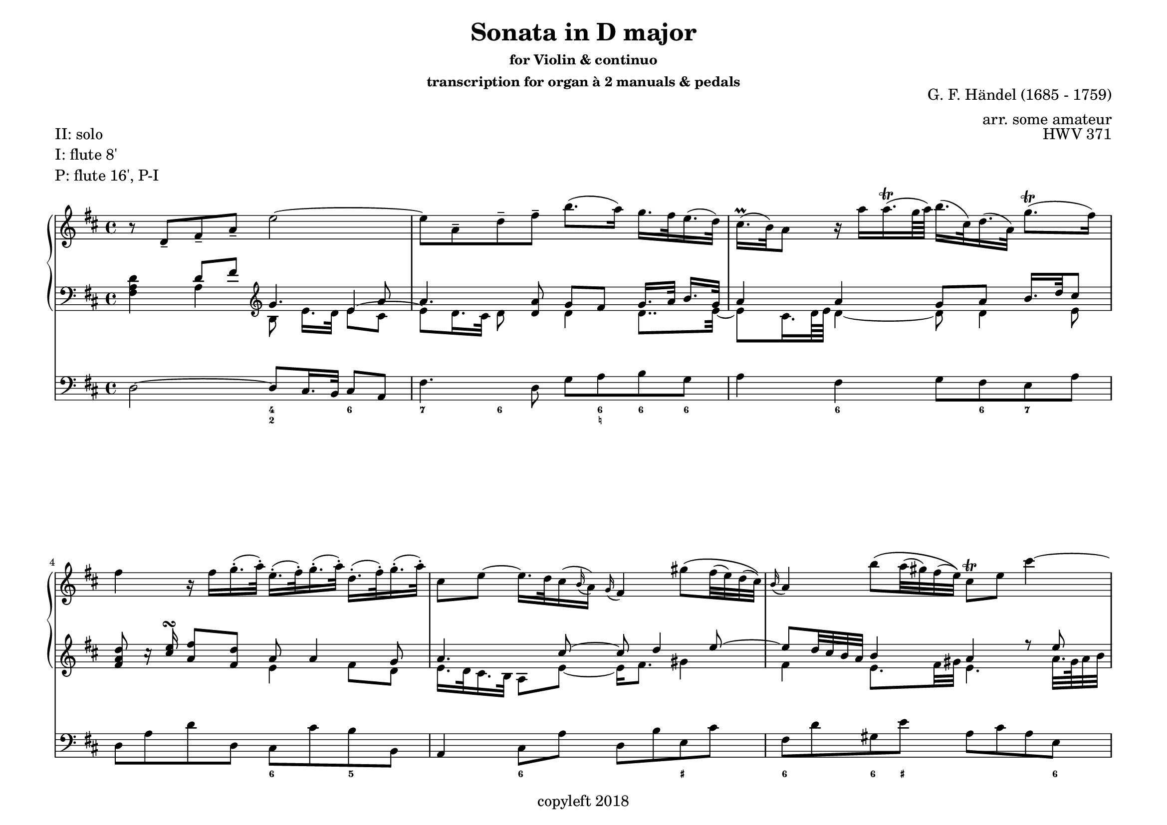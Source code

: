   \header {
    title = "Sonata in D major"
    subsubtitle = \markup \center-column { "for Violin & continuo"
					"transcription for organ à 2 manuals & pedals" }
	piece = 	\markup \column { "II: solo" "I: flute 8'" "P: flute 16', P-I " }
    composer = "G. F. Händel (1685 - 1759)"     
    arranger = "arr. some amateur"
	opus = "HWV 371"
    copyright = "copyleft 2018"
  }

\paper {
  #(set-paper-size "a4landscape")
  system-count = #8
}

global = {\key d \major}

soloMusic = {
    r8 d-- fis-- a-- e'2~ | e8 a,-- d-- fis-- b8. (a16) g16. fis32 e16. (d32) |
    cis16.\prall (b32) a8 r16 a' a16.\trill (g64 a) b16. (cis,32) d16. (a32) g'8.\trill ( fis16 )|
    fis4 r16 fis g16.-. (a32-.) e16.-. (fis32-.) g16.-. (a32-.) d,16.-. (fis32-.) g16.-. (a32-.) |
    cis,8 e ~ e16. d32 cis16 ( \appoggiatura b a16) \appoggiatura g fis4
    gis'8 \(fis32 (e) d (cis)\) | \appoggiatura b16 a4 b'8 \(a32 (gis) fis (e)\) cis8\trill e cis'4~ |
    cis8 a32. (gis64 a32 b) cis4 ~ (cis16. [fis,32]) fis\trill (e fis16) d'8. 
    \appoggiatura cis16 b | gis16.\trill (e32) b'8~ b16 e, 
    d16.\trill (cis32) d16. (b'32) cis,16.\trill (b32) cis16. (a'32) b,16.\trill (a32) 
    gis16 e d'8~(d16. e,32-.) b'16.-. (d32-.) cis16 (a') fis (e32 d) cis8 [ \grace {a16 ^\( b cis} b16.\trill a32] \)|
    a4 r r2 | R1 | r8 a,-- cis-- e-- b'2 ~| b8 e,-- a-- cis-- fis8. (e16) d16. cis32 b16.-. (a32-.) |
    gis16.-.\trill (fis32-.) e8 gis'4~ gis8 b,~b16 b' a16.\trill\prall-. (gis32-.) |
    a8 cis, e4~(e16 g) fis16. e32 cis'8. (e,16) | d8 d'16.-. (cis32-.) b4 ~
    (b16. [a32 ]) g (fis e16) d8 cis16.\trill (b32) | b8 d16.( cis32)
    cis8 e16. (d32) d8. (e64 fis g32) e8.\prall (fis16) | fis8. cis'16 
    d8  \tuplet 3/2 {cis16--( b-- ais--)} b8 fis ~ \(fis dis16. (e32)\) |
    e8. (b'16) d,8.\prall (cis16) cis8. (a'16) g8.\prall (fis16) |
	fis8 d,-- [fis-- a--] c4~ c16 a' (fis d ) |
    b8 g-- [b-- d-- ] b'8. (a16) g16. fis32 e16.-. (d32-.) | cis8 a-- [cis-- e--]
    cis'8. (b16) a16. g32 fis16.-. (e32-.) | d16.-.\prall (cis32-.) d8 r d g4. fis16 e |
    fis4. e16 d cis8 d r g, | fis8. (e16) e8.\trill (d16) d8. a'16 gis16. (b32) d8 |
    r16 b' cis16. d32 << {gis,8. a16 a2\fermata} \\ {d,4 cis2} >>
    }

continuoMusicOne = \relative c { \global \clef bass 
    s4 d'8 fis \clef violin g4. a8 a4. <d, a'>8 g8 fis g16. [a32] b16. g32 |
    a4 a g8 a b16. d32 cis8 | <fis, a d>8 c'16\rest <cis e>\turn <a fis'>8 <fis d'> a8 a4 g8 |
    a4. cis8~ cis d4 e8 ~ | e8 d32 cis b a b4 a r8 e' | cis4 a~ a8 b4 cis16 d | 
	<gis, b e>8 d'16. cis32 <b d>8 a b a16. gis32 a8 gis16. fis32 |
	e8 b'16. a32 b4 a8 a4 gis8 | a8 a [cis e] cis'2 ~ cis8
	fis,, [b d] ~ d16. e32 cis16. d32 <a cis>8 <gis b>\trill \once \stemDown <cis, e a>4
	b'\rest <d, fis>4 e8 fis16. gis32 ~ gis8 a16 gis a8 <e a> a4. r8|
	r4 b4 r4 r8 b | a4 s8 g g (fis) r <fis cis'> | cis'16 (b8) b16~ b8. a16 g16 a b4 ais8 |
	b4 a\rest b8\rest fis8 g b | ais4 b8\rest e d \tuplet 3/2 {cis16 b ais} b8 a
	b8 b16 cis d8 b cis8 a b a | a4 b\rest b8\rest fis16. g32 a16. [b32] <fis c'>16 <g b>32 <fis a> |
	g4 b\rest b8\rest d, g16. a32 b16. g32 | a4 b\rest b8\rest  
	fis16. g32 a16. b32 cis8 ~ | cis( b) fis'4~ fis8 e16 d e4 ~ | e8 d16 cis b4 a8 a g16 fis <e a>8 |
	a8 b e, a a4 (gis) | g8 a b4\fermata a2\fermata
    }
continuoMusicTwo = \relative c {
    <fis a d>4 a4 b8 e16. [d32] 
    << { e4 ~ \stemDown e8 d16. cis32 d8} \\ {e8 cis s4.} >> s8 
    d4 d8.. e32 ~ | e8 cis16. d64 e d4 ~ d8 d4 e8 s2 e4 fis8 d | e16. d32 cis16. b32 a8 e' ~ e16 fis8. gis4 | 
    fis4 e8. fis32 gis e4. a32. gis64 a32 b | a8 fis~fis fis32. e64 fis32 g? fis2 | 
	s8 a e8. fis16 gis8 r4 d8 | b4 e ~ e16 [cis] d e32 fis e8 e32 d cis d |
	cis8 r8
	<<  { \voiceTwo <e a>8 <cis gis'> \voiceOne
		  \once \override Stem #'length = #5 a'8 cis4 
		  \once \override Stem #'length = #5 e32 d cis b s8 
		  \voiceTwo fis4 g8\rest <e gis>16. <e b'>32 <e a>16. <fis a>32 e4 } \\
		{ \voiceFour s4 fis a8 e <fis a>8 r8 d8. e32 fis s4 } >>
	s2 r8 b,16. a32 b4 | e4. s8 d cis d16. e32 fis16. d32 |
	b4 d8 fis16. eis32 eis8 eis16. fis32 gis8 eis <cis fis>4 r8
	e16 d cis4 s8 s fis4 d16 e fis8 e4 << {\voiceFour fis4} \\ {\voiceTwo d8 e}  >> |
	<d fis>4 s4. d8 e4 | cis4 s8 ais' fis8. e16 d8 fis |
	e8 e4 e8 ~ e fis << {\voiceFour g4 } \\ {\voiceTwo d8 e} >> |
	fis4 s4. s8 d4  | d4 s4. b4 e8 | e4 s4. cis4 fis8 | <d fis>4
	b8 d <g b>4 <g cis> | <fis a> d e8 d d s |  d8 d4 cis8 d2 |
	e2 e2
    }

bassMusic = { 
    d2 ~ d8 cis16. b32 cis8 a | fis'4. d8 g a b g | a4 fis g8 fis e a |
    d, a' d d, cis cis' b b, | a4 cis8 a' d, b' e, cis' |
    fis, d' gis, e' a, cis a e | fis a fis cis d d' b d, |
    e8. fis16 gis8 a b e, a d, | e fis gis gis, a d e e, |
    a cis' a e fis a fis cis | d d' b gis e16. gis 32 a16. d,32 e8 e, |
    a4 a'~ a8 gis16. fis32 gis8 e | cis4. a8 d e fis d | 
    e gis b d, cis gis' eis cis | fis4 r8 cis ais4 r8 ais' |
    b fis g d e g fis fis, | b4 r r8 b' g g, | fis4 r8 cis'' d ais b fis|
    g g, gis gis'  a fis b cis | d4 r r8 a fis d | g4 r r8 g e g |
    a4 r r8 a fis a | b b, d b e e' a, cis | d d, g b a fis b, cis |
    d g, a a' b2 | e, a, \bar "|."}

numbers = \figuremode { 
    <_>2 <4 2>4 <6> | <7> <6>8 <_> <_> <6 _! > <6> <6> |
    <_>4 <6> <_>8 <6> <7> <_> | <_>2 <6>4 <5> | 
    <_> <6> <_> <_+> | <6> <6>8 <_+> <_>4. <6>8 |
    <_>2 <7>8 <6> <_>4 | <_+>2 <6/> | <_+>8  <6> <6>4 <_>2 |
    <_>4. <6>8 <_>4. <6>8 | <_>4 <5> <_+> <4>8 <_+> |
    <_>2 <4 2>4 <6> | <7> <6>8 <_>4. <6>4 |
    <_+> <6> <_> <6>8 <_+> | <_>4. <_+>8<7> <6>4. |
    <_>4. <6> <6 4>8 <5 _+> | <_>2. <6>4 | <_+>4. <6>8 <6> <6> <_> <6/> |
    <6>4 <5> <_> <6>8 <6 5> | <_>2 <_>8 <_!> <6>4 |
    <_>2.. <6>8 | <_>2.. <6>8 | <_>2. <7>4 |
    <_> <7> <_> <6>8 <6 5> | <_>4 <4>8 <3> <7>4 <6/> |
    <_+>2 <_>
    }

\score { 
<<
    \new GrandStaff <<
        \new Staff \with { midiInstrument = "oboe" } \relative c' { \global \soloMusic }
        \new Staff \with { midiInstrument = "flute" } <<
            \new Voice { \voiceOne \continuoMusicOne }
            \new Voice { \voiceTwo \continuoMusicTwo }
        >>        
    >>
	\new Staff \with { midiInstrument = "flute" } \relative c { \global \clef bass \bassMusic }
    \new FiguredBass { \numbers }
>>
    \layout{  
		#(layout-set-staff-size 17) 
		indent = #0
	} 
	\midi{ \tempo 4=32}
}